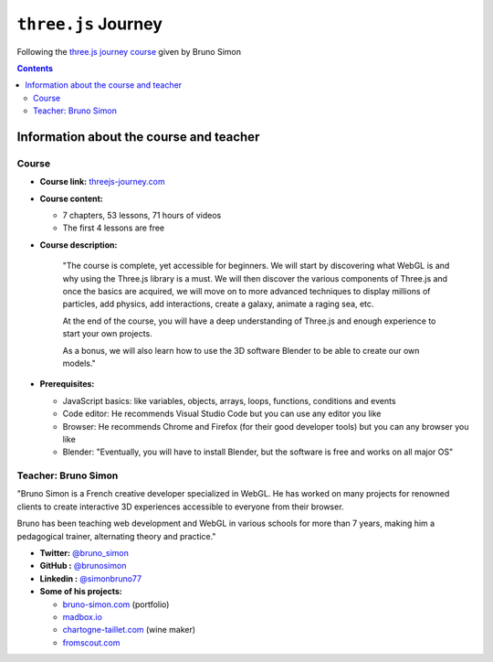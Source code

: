 ====================
``three.js`` Journey
====================
Following the `three.js journey course <https://threejs-journey.com/>`_ given by Bruno Simon

.. contents:: **Contents**
   :depth: 5
   :local:
   :backlinks: top

Information about the course and teacher
========================================
Course
------
- **Course link:** `threejs-journey.com <https://threejs-journey.com/>`_
- **Course content:**

  - 7 chapters, 53 lessons, 71 hours of videos
  - The first 4 lessons are free 
- **Course description:**

   "The course is complete, yet accessible for beginners. We will start by discovering what WebGL is and why using 
   the Three.js library is a must. We will then discover the various components of Three.js and once the basics are acquired, 
   we will move on to more advanced techniques to display millions of particles, add physics, add interactions, create a 
   galaxy, animate a raging sea, etc.
   
   At the end of the course, you will have a deep understanding of Three.js and enough experience to start your own projects.
   
   As a bonus, we will also learn how to use the 3D software Blender to be able to create our own models."
- **Prerequisites:**

  - JavaScript basics: like variables, objects, arrays, loops, functions, conditions and events
  - Code editor: He recommends Visual Studio Code but you can use any editor you like
  - Browser: He recommends Chrome and Firefox (for their good developer tools) but you can any browser you like
  - Blender: "Eventually, you will have to install Blender, but the software is free and works on all major OS"

Teacher: Bruno Simon
--------------------
"Bruno Simon is a French creative developer specialized in WebGL. He has worked on many projects for renowned clients 
to create interactive 3D experiences accessible to everyone from their browser.

Bruno has been teaching web development and WebGL in various schools for more than 7 years, making him a pedagogical 
trainer, alternating theory and practice."

- **Twitter:** `@bruno_simon <https://twitter.com/bruno_simon>`_
- **GitHub :** `@brunosimon <https://github.com/brunosimon>`_
- **Linkedin :** `@simonbruno77 <https://www.linkedin.com/in/simonbruno77/>`_
- **Some of his projects:**

  - `bruno-simon.com <https://bruno-simon.com/>`_ (portfolio)
  - `madbox.io <https://madbox.io/>`_
  - `chartogne-taillet.com <https://chartogne-taillet.com/en>`_ (wine maker)
  - `fromscout.com <https://www.fromscout.com/>`_
    
